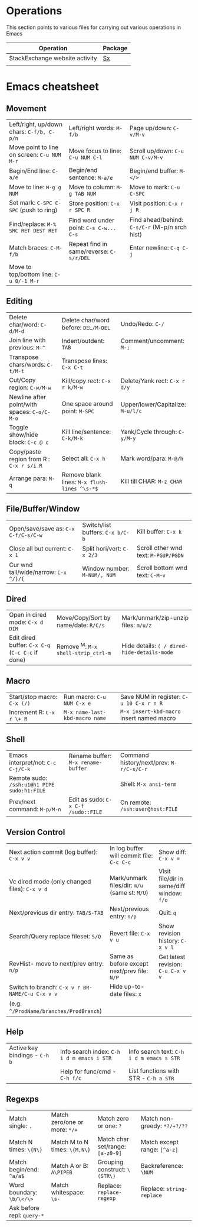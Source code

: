 * Operations
This section points to various files for carrying out various operations in Emacs

| *Operation*                    | *Package* |
|--------------------------------+-----------|
| StackExchange website activity | [[file:sx.org][Sx]]        |
|                                |           |

* Emacs cheatsheet

** Movement
  

| Left/right, up/down chars: =C-f/b, C-p/n=        | Left/right words: =M-f/b=                    | Page up/down: =C-v/M-v=                        |
| Move point to line on screen: =C-u NUM M-r=      | Move focus to line: =C-u NUM C-l=            | Scroll up/down: =C-u NUM C-v/M-v=              |
| Begin/End line: =C-a/e=                          | Begin/end sentence: =M-a/e=                  | Begin/end buffer: =M-</>=                      |
| Move to line: =M-g g NUM=                        | Move to column: =M-g TAB NUM=                | Move to mark: =C-u C-SPC=                      |
| Set mark: =C-SPC C-SPC= (push to ring)           | Store position: =C-x r SPC R=                | Visit position: =C-x r j R=                    |
| Find/replace: =M-% SRC RET DEST RET=             | Find word under point: =C-s C-w... C-s=      | Find ahead/behind: =C-s/C-r= (M-p/n srch hist) |
| Match braces: =C-M-f/b=                          | Repeat find in same/reverse: =C-s/r/DEL=     | Enter newline: =C-q C-j=                       |
| Move to top/bottom line: =C-u 0/-1 M-r=          |                                              |                                                |


** Editing

| Delete char/word: =C-d/M-d=                  | Delete char/word before: =DEL/M-DEL=         | Undo/Redo: =C-/=                  |
| Join line with previous: =M-^=               | Indent/outdent: =TAB=                        | Comment/uncomment: =M-;=          |
| Transpose chars/words: =C-t/M-t=             | Transpose lines: =C-x C-t=                   |                                   |
| Cut/Copy region: =C-w/M-w=                   | Kill/copy rect: =C-x r k/M-w=                | Delete/Yank rect: =C-x r d/y=     |
| Newline after point/with spaces: =C-o/C-M-o= | One space around point: =M-SPC=              | Upper/lower/Capitalize: =M-u/l/c= |
| Toggle show/hide block: =C-c @ c=            | Kill line/sentence: =C-k/M-k=                | Yank/Cycle through: =C-y/M-y=     |
| Copy/paste region from R : =C-x r s/i R=     | Select all: =C-x h=                          | Mark word/para: =M-@/h=           |
| Arrange para: =M-q=                          | Remove blank lines: =M-x flush-lines ^\s-*$= | Kill till CHAR: =M-z CHAR=        |

** File/Buffer/Window

| Open/save/save as: =C-x C-f/C-s/C-w=             | Switch/list buffers: =C-x b/C-b=             | Kill buffer: =C-x k=                           |
| Close all but current: =C-x 1=                   | Split hori/vert: =C-x 2/3=                   | Scroll other wnd text: =M-PGUP/PGDN=           |
| Cur wnd tall/wide/narrow: =C-x ^/}/{=            | Window number: =M-NUM/, NUM=                 | Scroll bottom wnd text: =C-M-v=                |

** Dired

| Open in dired mode: =C-x d DIR=                  | Move/Copy/Sort by name/date: =R/C/s=         | Mark/unmark/zip-unzip files: =m/u/z=           |
| Edit dired buffer: =C-x C-q= (=C-c C-c= if done) | Remove ^M: =M-x shell-strip_ctrl-m=          | Hide details: =( / dired-hide-details-mode=    |

** Macro

| Start/stop macro: =C-x (/)=                      | Run macro: =C-u NUM C-x e=                   | Save NUM in register: =C-u 10 C-x r n R=       |
| Increment R: =C-x r \+ R=                        | =M-x name-last-kbd-macro name=               | =M-x insert-kbd-macro= insert named macro      |

** Shell

| Emacs interpret/not: =C-c C-j/C-k=          | Rename buffer: =M-x rename-buffer=  | Command history/next/prev: =M-r/C-s/C-r= |
| Remote sudo: =/ssh:u1@h1 PIPE sudo:h1:FILE= |                                     | Shell: =M-x ansi-term=                   |
| Prev/next command: =M-p/M-n=                | Edit as sudo: =C-x C-f /sudo::FILE= | On remote: =/ssh:user@host:FILE=         |

** Version Control

| Next action commit (log buffer): =C-x v v=      | In log buffer will commit file: =C-c C-c=     | Show diff: =C-x v ==                      |
| Vc dired mode (only changed files): =C-x v d=   | Mark/unmark files/dir: =m/u= (same st: =M/U=) | Visit file/dir in same/diff window: =f/o= |
| Next/previous dir entry: =TAB/S-TAB=            | Next/previous entry: =n/p=                    | Quit: =q=                                 |
| Search/Query replace fileset: =S/Q=             | Revert file: =C-x v u=                        | Show revision history: =C-x v l=          |
| RevHist- move to next/prev entry: =n/p=         | Same as before except next/prev file: =N/P=   | Get latest revision: =C-u C-x v v=        |
| Switch to branch: =C-x v r BR-NAME/C-u C-x v v= | Hide up-to-date files: =x=                    |                                           |
| (e.g. =^/ProdName/branches/ProdBranch=)         |                                               |                                           |

** Help

| Active key bindings - =C-h b= | Info search index: =C-h i d m emacs i STR= | Info search text: =C-h i d m emacs s STR= |
|                               | Help for func/cmd - =C-h f/c=              | List functions with STR - =C-h a STR=   |


** Regexps

| Match single: =.=          | Match zero/one or more: =*/+= | Match zero or one: =?=           | Match non-greedy: =*?/+?/??= |
| Match N times: =\{N\}=     | Match M to N times: =\{M,N\}= | Match char set/range: =[a-z0-9]= | Match except range: =[^a-z]= |
| Match begin/end: =^a/a$=   | Match A or B: =A\PIPEB=       | Grouping construct: =\(STR\)=    | Backreference: =\NUM=        |
| Word boundary: =\b/\</\>=  | Match whitespace: =\s-=       | Replace: =replace-regexp=        | Replace: =string-replace=    |
| Ask before repl: =query-*= |                               |                                  |                              |
